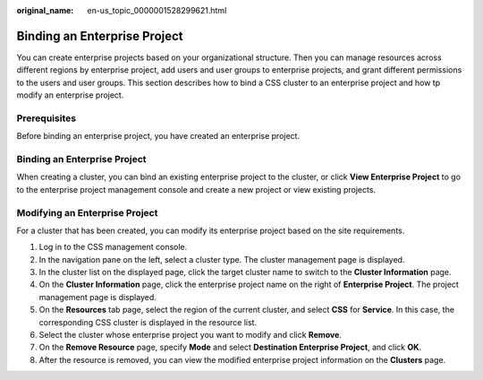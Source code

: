 :original_name: en-us_topic_0000001528299621.html

.. _en-us_topic_0000001528299621:

Binding an Enterprise Project
=============================

You can create enterprise projects based on your organizational structure. Then you can manage resources across different regions by enterprise project, add users and user groups to enterprise projects, and grant different permissions to the users and user groups. This section describes how to bind a CSS cluster to an enterprise project and how tp modify an enterprise project.

Prerequisites
-------------

Before binding an enterprise project, you have created an enterprise project.


Binding an Enterprise Project
-----------------------------

When creating a cluster, you can bind an existing enterprise project to the cluster, or click **View Enterprise Project** to go to the enterprise project management console and create a new project or view existing projects.

Modifying an Enterprise Project
-------------------------------

For a cluster that has been created, you can modify its enterprise project based on the site requirements.

#. Log in to the CSS management console.
#. In the navigation pane on the left, select a cluster type. The cluster management page is displayed.
#. In the cluster list on the displayed page, click the target cluster name to switch to the **Cluster Information** page.
#. On the **Cluster Information** page, click the enterprise project name on the right of **Enterprise Project**. The project management page is displayed.
#. On the **Resources** tab page, select the region of the current cluster, and select **CSS** for **Service**. In this case, the corresponding CSS cluster is displayed in the resource list.
#. Select the cluster whose enterprise project you want to modify and click **Remove**.
#. On the **Remove Resource** page, specify **Mode** and select **Destination Enterprise Project**, and click **OK**.
#. After the resource is removed, you can view the modified enterprise project information on the **Clusters** page.
